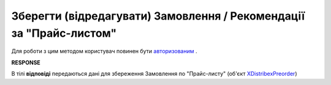 #################################################################################################
**Зберегти (відредагувати) Замовлення / Рекомендації за "Прайс-листом"**
#################################################################################################

Для роботи з цим методом користувач повинен бути `авторизованим <https://wiki.edin.ua/uk/latest/Distribution/EDIN_2_0/API_2_0/Methods/Authorization.html>`__ .

.. csv-table:: 
  :file: PutPreorder.csv
  :widths:  10, 41
  :stub-columns: 0

**RESPONSE**

В тілі **відповіді** передаються дані для збереження Замовлення по "Прайс-листу" (об'єкт `XDistribexPreorder <https://wiki.edin.ua/uk/latest/Distribution/EDIN_2_0/API_2_0/Methods/EveryBody/XDistribexPreorder.html>`__)




